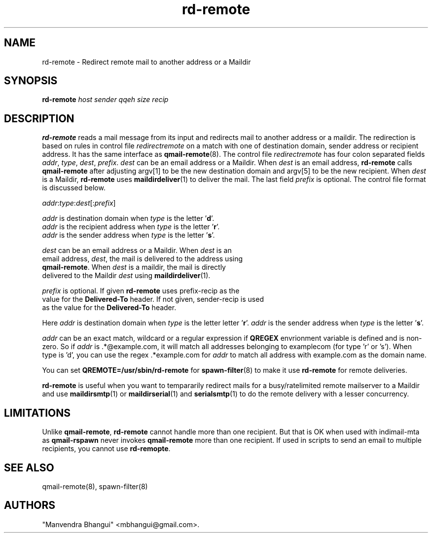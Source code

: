 .\" vim: tw=75
.TH rd-remote 8
.SH NAME
rd-remote \- Redirect remote mail to another address or a Maildir

.SH SYNOPSIS
.B rd-remote
.I host
.I sender
.I qqeh
.I size
.I recip

.SH DESCRIPTION
\fBrd-remote\fR reads a mail message from its input and redirects mail to
another address or a maildir. The redirection is based on rules in control
file \fIredirectremote\fR on a match with one of destination domain, sender
address or recipient address. It has the same interface as
\fBqmail-remote\fR(8). The control file \fIredirectremote\fR has four colon
separated fields \fIaddr\fR, \fItype\fR, \fIdest\fR, \fIprefix\fR.
\fIdest\fR can be an email address or a Maildir. When \fIdest\fR is an
email address, \fBrd-remote\fR calls \fBqmail-remote\fR after adjusting
argv[1] to be the new destination domain and argv[5] to be the new
recipient. When \fIdest\fR is a Maildir, \fBrd-remote\fR uses
\fBmaildirdeliver\fR(1) to deliver the mail. The last field \fIprefix\fR is
optional. The control file format is discussed below.

.EX
\fIaddr\fR:\fItype\fR:\fIdest\fR[:\fIprefix\fR]

\fIaddr\fR is destination domain when \fItype\fR is the letter '\fBd\fR'.
\fIaddr\fR is the recipient address when \fItype\fR is the letter '\fBr\fR'.
\fIaddr\fR is the sender address when \fItype\fR is the letter '\fBs\fR'.

\fIdest\fR can be an email address or a Maildir. When \fIdest\fR is an
email address, \fIdest\fR, the mail is delivered to the address using
\fBqmail-remote\fR. When \fIdest\fR is a maildir, the mail is directly
delivered to the Maildir \fIdest\fR using \fBmaildirdeliver\fR(1).

\fIprefix\fR is optional. If given \fBrd-remote\fR uses prefix-recip as the
value for the \fBDelivered-To\fR header. If not given, sender-recip is used
as the value for the \fBDelivered-To\fR header.
.EE

Here \fIaddr\fR is destination domain when \fItype\fR is the letter
'\fBd\fR'. \fIaddr\fR is the recipient address when \fItype\fR is the
letter '\fBr\fR'. \fIaddr\fR is the sender address when \fItype\fR is the
letter '\fBs\fR'.

\fIaddr\fR can be an exact match, wildcard or a regular expression if
\fBQREGEX\fR envrionment variable is defined and is non-zero. So if
\fIaddr\fR is .*@example.com, it will match all addresses belonging to
examplecom (for type 'r' or 's'). When type is 'd', you can use the
regex .*example.com for \fIaddr\fR to match all address with example.com as
the domain name.

You can set \fBQREMOTE=/usr/sbin/rd-remote\fR for \fBspawn-filter\fR(8) to
make it use \fBrd-remote\fR for remote deliveries.

\fBrd-remote\fR is useful when you want to tempararily redirect mails for a
busy/ratelimited remote mailserver to a Maildir and use \fBmaildirsmtp\fR(1) or
\fBmaildirserial\fR(1) and \fBserialsmtp\fR(1) to do the remote delivery
with a lesser concurrency.

.SH LIMITATIONS
Unlike \fBqmail-remote\fR, \fBrd-remote\fR cannot handle more than one
recipient. But that is OK when used with indimail-mta as \fBqmail-rspawn\fR
never invokes \fBqmail-remote\fR more than one recipient. If used in
scripts to send an email to multiple recipients, you cannot use
\fBrd-remopte\fR.

.SH SEE ALSO
qmail-remote(8),
spawn-filter(8)

.SH "AUTHORS"

"Manvendra Bhangui" <mbhangui@gmail.com>.
